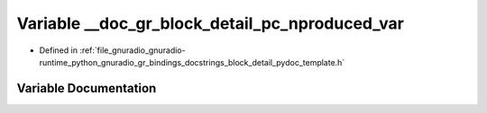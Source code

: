 .. _exhale_variable_block__detail__pydoc__template_8h_1a9d694dfdac32a769d62b56950ee9fa70:

Variable __doc_gr_block_detail_pc_nproduced_var
===============================================

- Defined in :ref:`file_gnuradio_gnuradio-runtime_python_gnuradio_gr_bindings_docstrings_block_detail_pydoc_template.h`


Variable Documentation
----------------------


.. doxygenvariable:: __doc_gr_block_detail_pc_nproduced_var
   :project: gnuradio